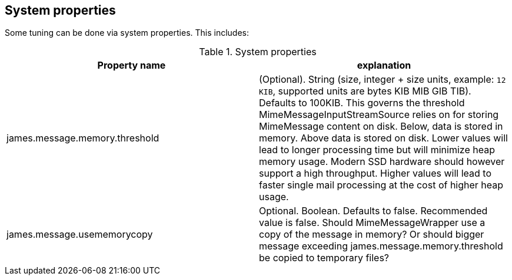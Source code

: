 == System properties

Some tuning can be done via system properties. This includes:

.System properties
|===
| Property name | explanation

| james.message.memory.threshold
| (Optional). String (size, integer + size units, example: `12 KIB`, supported units are bytes KIB MIB GIB TIB). Defaults to 100KIB.
This governs the threshold MimeMessageInputStreamSource relies on for storing MimeMessage content on disk.
Below, data is stored in memory. Above data is stored on disk.
Lower values will lead to longer processing time but will minimize heap memory usage. Modern SSD hardware
should however support a high throughput. Higher values will lead to faster single mail processing at the cost
of higher heap usage.


| james.message.usememorycopy
|Optional. Boolean. Defaults to false. Recommended value is false.
Should MimeMessageWrapper use a copy of the message in memory? Or should bigger message exceeding james.message.memory.threshold
be copied to temporary files?

|===